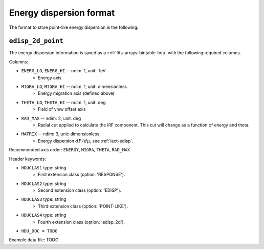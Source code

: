 .. _iact-edisp-point-format:

Energy dispersion format
========================

The format to store point-like energy dispersion is the following:

.. _edisp_2d_point:

``edisp_2d_point``
------------------

The energy dispersion information is saved as a
:ref:`fits-arrays-bintable-hdu` with the following required columns.

Columns:

* ``ENERG_LO``, ``ENERG_HI`` -- ndim: 1, unit: TeV
    * Energy axis
* ``MIGRA_LO``, ``MIGRA_HI`` -- ndim: 1, unit: dimensionless
    * Energy migration axis (defined above)
* ``THETA_LO``, ``THETA_HI`` -- ndim: 1, unit: deg
    * Field of view offset axis
* ``RAD_MAX`` -- ndim: 2, unit: deg
    * Radial cut applied to calculate the IRF component. This cut will 
      change as a function of energy and theta.
* ``MATRIX`` -- ndim: 3, unit: dimensionless
    * Energy dispersion :math:`dP/d\mu`, see :ref:`iact-edisp`.

Recommended axis order: ``ENERGY``, ``MIGRA``, ``THETA``, ``RAD_MAX``

Header keywords:

* ``HDUCLAS1`` type: string
    * First extension class (option: 'RESPONSE').
* ``HDUCLAS2`` type: string
    * Second extension class (option: 'EDISP').
* ``HDUCLAS3`` type: string
    * Third extension class (option: 'POINT-LIKE').
* ``HDUCLAS4`` type: string
    * Fourth extension class (option: 'edisp_2d').
* ``HDU_DOC = TODO``

Example data file: TODO